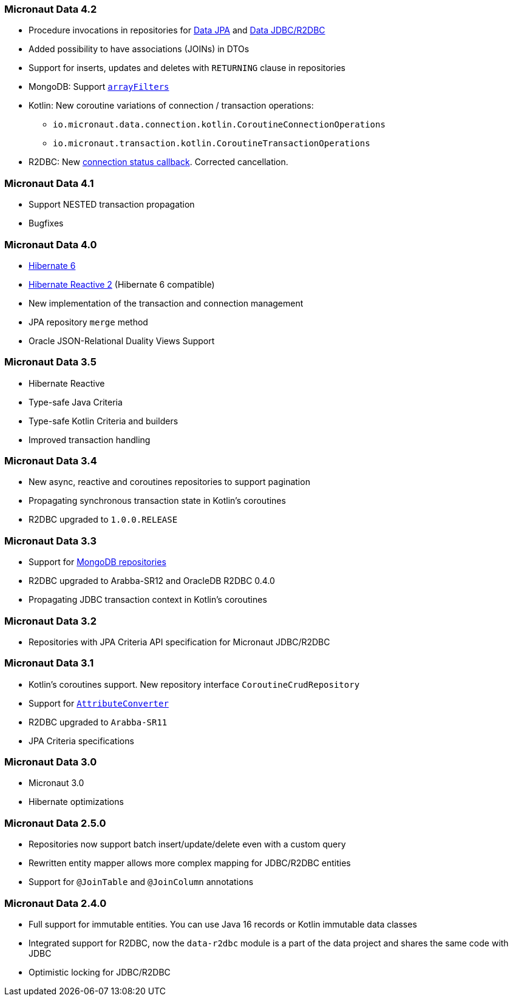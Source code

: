 === Micronaut Data 4.2
- Procedure invocations in repositories for <<hibernateProcedures, Data JPA>> and <<dbcProcedures, Data JDBC/R2DBC>>
- Added possibility to have associations (JOINs) in DTOs
- Support for inserts, updates and deletes with `RETURNING` clause in repositories
- MongoDB: Support link:https://www.mongodb.com/docs/manual/reference/operator/update/positional-filtered/[`arrayFilters`]
- Kotlin: New coroutine variations of connection / transaction operations:
    * `io.micronaut.data.connection.kotlin.CoroutineConnectionOperations`
    * `io.micronaut.transaction.kotlin.CoroutineTransactionOperations`
- R2DBC: New link:{api}/io/micronaut/data/connection/reactive/ReactiveConnectionSynchronization.html[connection status callback]. Corrected cancellation.

=== Micronaut Data 4.1
- Support NESTED transaction propagation
- Bugfixes

=== Micronaut Data 4.0
- https://hibernate.org/orm/documentation/6.0/[Hibernate 6]
- https://hibernate.org/reactive/releases/2.0/[Hibernate Reactive 2] (Hibernate 6 compatible)
- New implementation of the transaction and connection management
- JPA repository `merge` method
- Oracle JSON-Relational Duality Views Support

=== Micronaut Data 3.5
- Hibernate Reactive
- Type-safe Java Criteria
- Type-safe Kotlin Criteria and builders
- Improved transaction handling

=== Micronaut Data 3.4
- New async, reactive and coroutines repositories to support pagination
- Propagating synchronous transaction state in Kotlin's coroutines
- R2DBC upgraded to `1.0.0.RELEASE`

=== Micronaut Data 3.3
- Support for <<mongo, MongoDB repositories>>
- R2DBC upgraded to Arabba-SR12 and OracleDB R2DBC 0.4.0
- Propagating JDBC transaction context in Kotlin's coroutines

=== Micronaut Data 3.2
- Repositories with JPA Criteria API specification for Micronaut JDBC/R2DBC

=== Micronaut Data 3.1
- Kotlin's coroutines support. New repository interface `CoroutineCrudRepository`
- Support for <<dbcAttributeConverter, `AttributeConverter`>>
- R2DBC upgraded to `Arabba-SR11`
- JPA Criteria specifications

=== Micronaut Data 3.0
- Micronaut 3.0
- Hibernate optimizations

=== Micronaut Data 2.5.0
- Repositories now support batch insert/update/delete even with a custom query
- Rewritten entity mapper allows more complex mapping for JDBC/R2DBC entities
- Support for `@JoinTable` and `@JoinColumn` annotations

=== Micronaut Data 2.4.0
- Full support for immutable entities. You can use Java 16 records or Kotlin immutable data classes
- Integrated support for R2DBC, now the `data-r2dbc` module is a part of the data project and shares the same code with JDBC
- Optimistic locking for JDBC/R2DBC


